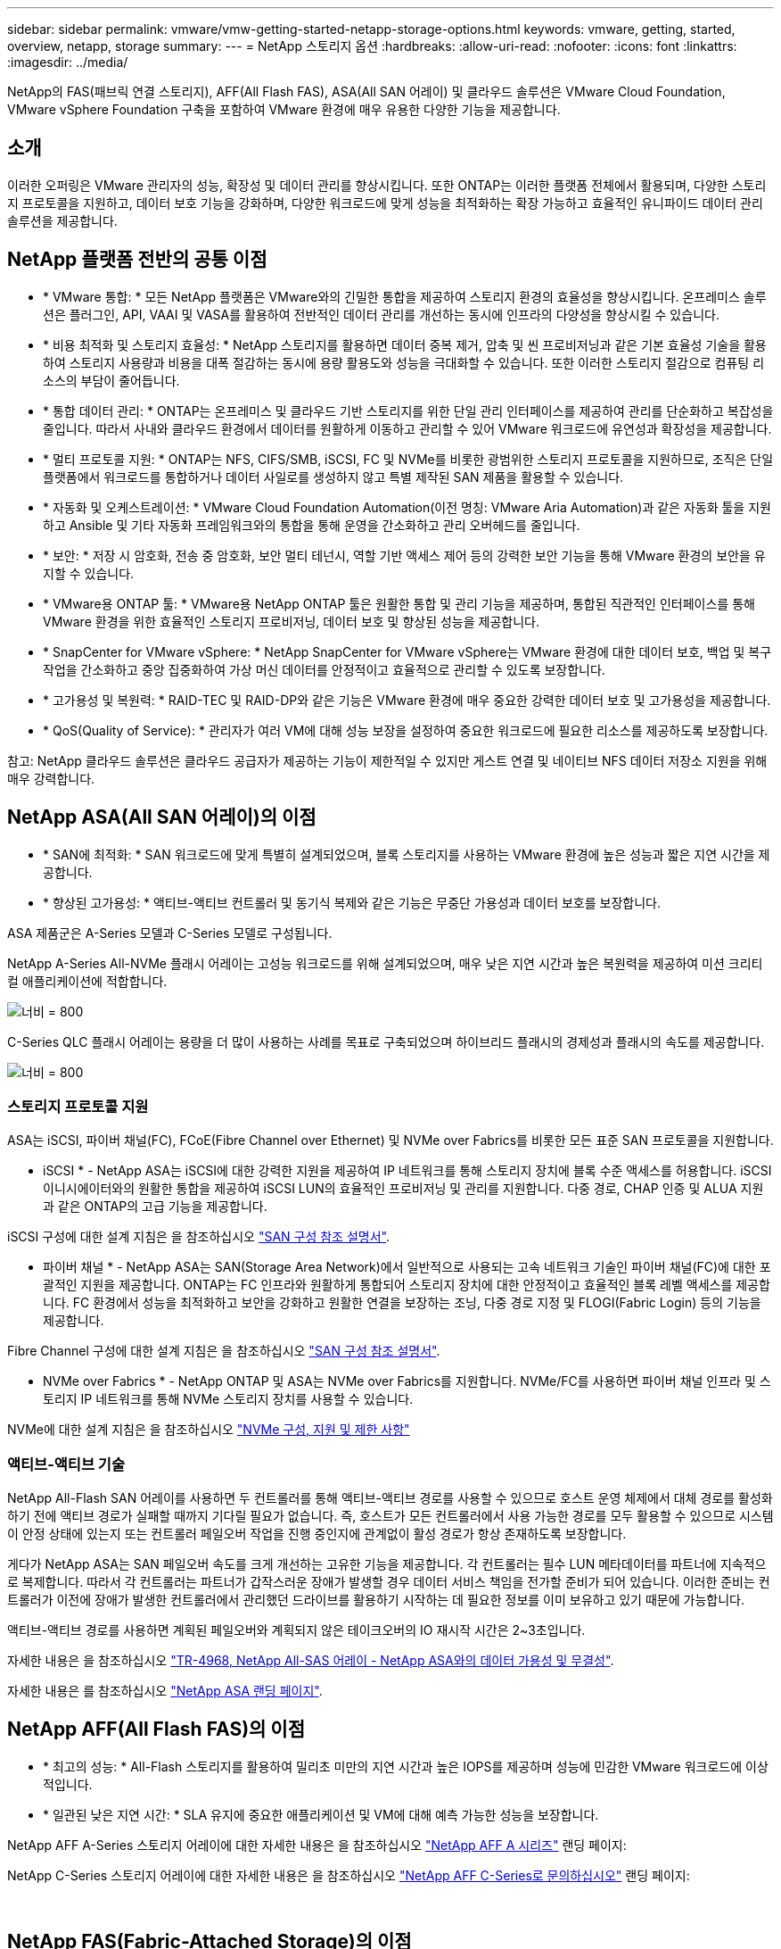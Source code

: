 ---
sidebar: sidebar 
permalink: vmware/vmw-getting-started-netapp-storage-options.html 
keywords: vmware, getting, started, overview, netapp, storage 
summary:  
---
= NetApp 스토리지 옵션
:hardbreaks:
:allow-uri-read: 
:nofooter: 
:icons: font
:linkattrs: 
:imagesdir: ../media/


[role="lead"]
NetApp의 FAS(패브릭 연결 스토리지), AFF(All Flash FAS), ASA(All SAN 어레이) 및 클라우드 솔루션은 VMware Cloud Foundation, VMware vSphere Foundation 구축을 포함하여 VMware 환경에 매우 유용한 다양한 기능을 제공합니다.



== 소개

이러한 오퍼링은 VMware 관리자의 성능, 확장성 및 데이터 관리를 향상시킵니다. 또한 ONTAP는 이러한 플랫폼 전체에서 활용되며, 다양한 스토리지 프로토콜을 지원하고, 데이터 보호 기능을 강화하며, 다양한 워크로드에 맞게 성능을 최적화하는 확장 가능하고 효율적인 유니파이드 데이터 관리 솔루션을 제공합니다.



== NetApp 플랫폼 전반의 공통 이점

* * VMware 통합: * 모든 NetApp 플랫폼은 VMware와의 긴밀한 통합을 제공하여 스토리지 환경의 효율성을 향상시킵니다. 온프레미스 솔루션은 플러그인, API, VAAI 및 VASA를 활용하여 전반적인 데이터 관리를 개선하는 동시에 인프라의 다양성을 향상시킬 수 있습니다.
* * 비용 최적화 및 스토리지 효율성: * NetApp 스토리지를 활용하면 데이터 중복 제거, 압축 및 씬 프로비저닝과 같은 기본 효율성 기술을 활용하여 스토리지 사용량과 비용을 대폭 절감하는 동시에 용량 활용도와 성능을 극대화할 수 있습니다. 또한 이러한 스토리지 절감으로 컴퓨팅 리소스의 부담이 줄어듭니다.
* * 통합 데이터 관리: * ONTAP는 온프레미스 및 클라우드 기반 스토리지를 위한 단일 관리 인터페이스를 제공하여 관리를 단순화하고 복잡성을 줄입니다. 따라서 사내와 클라우드 환경에서 데이터를 원활하게 이동하고 관리할 수 있어 VMware 워크로드에 유연성과 확장성을 제공합니다.
* * 멀티 프로토콜 지원: * ONTAP는 NFS, CIFS/SMB, iSCSI, FC 및 NVMe를 비롯한 광범위한 스토리지 프로토콜을 지원하므로, 조직은 단일 플랫폼에서 워크로드를 통합하거나 데이터 사일로를 생성하지 않고 특별 제작된 SAN 제품을 활용할 수 있습니다.
* * 자동화 및 오케스트레이션: * VMware Cloud Foundation Automation(이전 명칭: VMware Aria Automation)과 같은 자동화 툴을 지원하고 Ansible 및 기타 자동화 프레임워크와의 통합을 통해 운영을 간소화하고 관리 오버헤드를 줄입니다.
* * 보안: * 저장 시 암호화, 전송 중 암호화, 보안 멀티 테넌시, 역할 기반 액세스 제어 등의 강력한 보안 기능을 통해 VMware 환경의 보안을 유지할 수 있습니다.
* * VMware용 ONTAP 툴: * VMware용 NetApp ONTAP 툴은 원활한 통합 및 관리 기능을 제공하며, 통합된 직관적인 인터페이스를 통해 VMware 환경을 위한 효율적인 스토리지 프로비저닝, 데이터 보호 및 향상된 성능을 제공합니다.
* * SnapCenter for VMware vSphere: * NetApp SnapCenter for VMware vSphere는 VMware 환경에 대한 데이터 보호, 백업 및 복구 작업을 간소화하고 중앙 집중화하여 가상 머신 데이터를 안정적이고 효율적으로 관리할 수 있도록 보장합니다.
* * 고가용성 및 복원력: * RAID-TEC 및 RAID-DP와 같은 기능은 VMware 환경에 매우 중요한 강력한 데이터 보호 및 고가용성을 제공합니다.
* * QoS(Quality of Service): * 관리자가 여러 VM에 대해 성능 보장을 설정하여 중요한 워크로드에 필요한 리소스를 제공하도록 보장합니다.


참고: NetApp 클라우드 솔루션은 클라우드 공급자가 제공하는 기능이 제한적일 수 있지만 게스트 연결 및 네이티브 NFS 데이터 저장소 지원을 위해 매우 강력합니다.



== NetApp ASA(All SAN 어레이)의 이점

* * SAN에 최적화: * SAN 워크로드에 맞게 특별히 설계되었으며, 블록 스토리지를 사용하는 VMware 환경에 높은 성능과 짧은 지연 시간을 제공합니다.
* * 향상된 고가용성: * 액티브-액티브 컨트롤러 및 동기식 복제와 같은 기능은 무중단 가용성과 데이터 보호를 보장합니다.


ASA 제품군은 A-Series 모델과 C-Series 모델로 구성됩니다.

NetApp A-Series All-NVMe 플래시 어레이는 고성능 워크로드를 위해 설계되었으며, 매우 낮은 지연 시간과 높은 복원력을 제공하여 미션 크리티컬 애플리케이션에 적합합니다.

image:vmware-asa-image1.png["너비 = 800"]

C-Series QLC 플래시 어레이는 용량을 더 많이 사용하는 사례를 목표로 구축되었으며 하이브리드 플래시의 경제성과 플래시의 속도를 제공합니다.

image:vmware-asa-image2.png["너비 = 800"]



=== 스토리지 프로토콜 지원

ASA는 iSCSI, 파이버 채널(FC), FCoE(Fibre Channel over Ethernet) 및 NVMe over Fabrics를 비롯한 모든 표준 SAN 프로토콜을 지원합니다.

* iSCSI * - NetApp ASA는 iSCSI에 대한 강력한 지원을 제공하여 IP 네트워크를 통해 스토리지 장치에 블록 수준 액세스를 허용합니다. iSCSI 이니시에이터와의 원활한 통합을 제공하여 iSCSI LUN의 효율적인 프로비저닝 및 관리를 지원합니다. 다중 경로, CHAP 인증 및 ALUA 지원과 같은 ONTAP의 고급 기능을 제공합니다.

iSCSI 구성에 대한 설계 지침은 을 참조하십시오 https://docs.netapp.com/us-en/ontap/san-config/configure-iscsi-san-hosts-ha-pairs-reference.html["SAN 구성 참조 설명서"].

* 파이버 채널 * - NetApp ASA는 SAN(Storage Area Network)에서 일반적으로 사용되는 고속 네트워크 기술인 파이버 채널(FC)에 대한 포괄적인 지원을 제공합니다. ONTAP는 FC 인프라와 원활하게 통합되어 스토리지 장치에 대한 안정적이고 효율적인 블록 레벨 액세스를 제공합니다. FC 환경에서 성능을 최적화하고 보안을 강화하고 원활한 연결을 보장하는 조닝, 다중 경로 지정 및 FLOGI(Fabric Login) 등의 기능을 제공합니다.

Fibre Channel 구성에 대한 설계 지침은 을 참조하십시오 https://docs.netapp.com/us-en/ontap/san-config/fc-config-concept.html["SAN 구성 참조 설명서"].

* NVMe over Fabrics * - NetApp ONTAP 및 ASA는 NVMe over Fabrics를 지원합니다. NVMe/FC를 사용하면 파이버 채널 인프라 및 스토리지 IP 네트워크를 통해 NVMe 스토리지 장치를 사용할 수 있습니다.

NVMe에 대한 설계 지침은 을 참조하십시오 https://docs.netapp.com/us-en/ontap/nvme/support-limitations.html["NVMe 구성, 지원 및 제한 사항"]
{nbsp}



=== 액티브-액티브 기술

NetApp All-Flash SAN 어레이를 사용하면 두 컨트롤러를 통해 액티브-액티브 경로를 사용할 수 있으므로 호스트 운영 체제에서 대체 경로를 활성화하기 전에 액티브 경로가 실패할 때까지 기다릴 필요가 없습니다. 즉, 호스트가 모든 컨트롤러에서 사용 가능한 경로를 모두 활용할 수 있으므로 시스템이 안정 상태에 있는지 또는 컨트롤러 페일오버 작업을 진행 중인지에 관계없이 활성 경로가 항상 존재하도록 보장합니다.

게다가 NetApp ASA는 SAN 페일오버 속도를 크게 개선하는 고유한 기능을 제공합니다. 각 컨트롤러는 필수 LUN 메타데이터를 파트너에 지속적으로 복제합니다. 따라서 각 컨트롤러는 파트너가 갑작스러운 장애가 발생할 경우 데이터 서비스 책임을 전가할 준비가 되어 있습니다. 이러한 준비는 컨트롤러가 이전에 장애가 발생한 컨트롤러에서 관리했던 드라이브를 활용하기 시작하는 데 필요한 정보를 이미 보유하고 있기 때문에 가능합니다.

액티브-액티브 경로를 사용하면 계획된 페일오버와 계획되지 않은 테이크오버의 IO 재시작 시간은 2~3초입니다.

자세한 내용은 을 참조하십시오 https://www.netapp.com/pdf.html?item=/media/85671-tr-4968.pdf["TR-4968, NetApp All-SAS 어레이 - NetApp ASA와의 데이터 가용성 및 무결성"].
{nbsp}

자세한 내용은 를 참조하십시오 https://www.netapp.com/data-storage/all-flash-san-storage-array["NetApp ASA 랜딩 페이지"].
{nbsp}



== NetApp AFF(All Flash FAS)의 이점

* * 최고의 성능: * All-Flash 스토리지를 활용하여 밀리초 미만의 지연 시간과 높은 IOPS를 제공하며 성능에 민감한 VMware 워크로드에 이상적입니다.
* * 일관된 낮은 지연 시간: * SLA 유지에 중요한 애플리케이션 및 VM에 대해 예측 가능한 성능을 보장합니다.


NetApp AFF A-Series 스토리지 어레이에 대한 자세한 내용은 을 참조하십시오 link:https://www.netapp.com/data-storage/aff-a-series/["NetApp AFF A 시리즈"] 랜딩 페이지:

NetApp C-Series 스토리지 어레이에 대한 자세한 내용은 을 참조하십시오 link:https://www.netapp.com/data-storage/aff-c-series/["NetApp AFF C-Series로 문의하십시오"] 랜딩 페이지:

{nbsp}



== NetApp FAS(Fabric-Attached Storage)의 이점

* * 유니파이드 스토리지 아키텍처: * SAN(블록 레벨) 및 NAS(파일 레벨) 프로토콜을 모두 지원하므로 다양한 VMware 워크로드를 처리할 수 있습니다.
* * 비용 효율적: * HDD와 SSD를 결합하여 성능과 비용 간의 균형이 필요한 환경에 적합




== 클라우드 솔루션의 이점

* * 클라우드 네이티브 데이터 관리: * 클라우드 네이티브 오퍼링을 활용하여 VMware 워크로드의 데이터 이동성, 백업 및 재해 복구를 개선합니다. VMware 클라우드 워크로드를 위한 기본 NFS 데이터 저장소 지원은 다음과 같습니다.
+
** AWS 기반 VMware Cloud 및 Amazon FSx for NetApp ONTAP를 사용합니다
** Azure VMware 서비스 및 Azure NetApp Files
** Google Cloud NetApp 볼륨이 포함된 Google Cloud VMware Engine -


* * 하이브리드 클라우드 유연성: * 온프레미스와 클라우드 환경 간의 원활한 통합을 통해 여러 위치에 걸쳐 있는 VMware 워크로드에 유연성을 제공합니다.




== 요약

요약하면, ONTAP 및 NetApp 플랫폼은 VMware 워크로드에 대해 성능, 확장성, 데이터 관리를 개선하면서 포괄적인 이점을 제공합니다. 공통 기능은 견고한 기반을 제공하지만, 각 플랫폼은 FAS를 사용하는 비용 효율적인 스토리지, AFF의 고성능, ASA를 통해 최적화된 SAN 성능, NetApp 클라우드 오퍼링의 하이브리드 클라우드 유연성 등 특정 요구사항에 맞는 차별화된 이점을 제공합니다.
